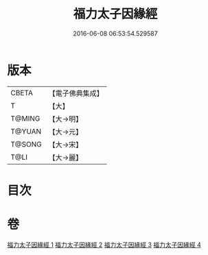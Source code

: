 #+TITLE: 福力太子因緣經 
#+DATE: 2016-06-08 06:53:54.529587

* 版本
 |     CBETA|【電子佛典集成】|
 |         T|【大】     |
 |    T@MING|【大→明】   |
 |    T@YUAN|【大→元】   |
 |    T@SONG|【大→宋】   |
 |      T@LI|【大→麗】   |

* 目次

* 卷
[[file:KR6b0025_001.txt][福力太子因緣經 1]]
[[file:KR6b0025_002.txt][福力太子因緣經 2]]
[[file:KR6b0025_003.txt][福力太子因緣經 3]]
[[file:KR6b0025_004.txt][福力太子因緣經 4]]

